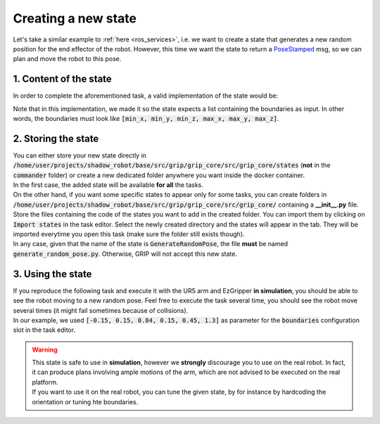 .. _example_new_state:
********************
Creating a new state
********************

| Let's take a similar example to :ref:`here <ros_services>`, i.e. we want to create a state that generates a new random position for the end effector of the robot. However, this time we want the state to return a `PoseStamped <http://docs.ros.org/en/noetic/api/geometry_msgs/html/msg/Pose.html>`_ msg, so we can plan and move the robot to this pose.

1. Content of the state
#######################

In order to complete the aforementioned task, a valid implementation of the state would be:

.. code-block:: python
  #!/usr/bin/env python

  import smach
  # Import other packages
  import rospy
  import numpy as np
  from grip_core.utils.message_utils import generate_pose_stamped_message


  class GenerateRandomPose(smach.State):

      """
          State generating a random Pose msg within given boundaries
      """

      def __init__(self, boundaries, reference_frame="world", output="generated_pose", outcomes=["success", "failure"],
                   input_keys=[], output_keys=[], io_keys=[]):
          """
              Initialise the attributes of the class

              @param output: String, specifying the name to set to the counter. Default is "counter"
              @param outcomes: Possible outcomes of the state. Default "success" and "finished"
              @param input_keys: List enumerating all the inputs that a state needs to run
              @param output_keys: List enumerating all the outputs that a state provides
              @param io_keys: List enumerating all objects to be used as input and output data
          """
          # Initialise the state
          smach.State.__init__(self, outcomes=outcomes, io_keys=io_keys, input_keys=input_keys, output_keys=output_keys)
          if not isinstance(boundaries, list) or len(boundaries) != 6:
              rospy.logerr("\"Boundaries\" should be a list containing a total of 6 elements")
          self.boundaries = boundaries
          self.reference_frame = reference_frame
          self.output = output
          # Outcomes of the state
          self.outcomes = outcomes

      def execute(self, userdata):
          """
              Randomly generate a new pose between the boundaries provided

              @param userdata: Input and output data that can be communicated to other states

              @return: - outcomes[-1] ("failure" by default) if the configuration of the state is not correct
                       - outcomes[0] otherwise
          """
          # Make sure the boundaries are float or integers, otherwise return the outcome failure
          if any(not (isinstance(x, int) or isinstance(x, float)) for x in self.boundaries):
              rospy.logerr("Boundaries should be integer or float")
              return self.outcomes[-1]
          # Generate the position from the boundaries
          x = np.random.uniform(self.boundaries[0], self.boundaries[3])
          y = np.random.uniform(self.boundaries[1], self.boundaries[4])
          z = np.random.uniform(self.boundaries[2], self.boundaries[5])
          # Generate the orientation of the pose randomly as well (could also be added to the configuration of the state)
          roll, pitch, yaw = np.random.uniform(0, np.pi, size=3)
          # Create the PoseStamped message using the utilities provided by GRIP
          pose_msg = generate_pose_stamped_message(self.reference_frame, [x, y, z], [roll, pitch, yaw])
          # Store the generated msg inside the userdata
          userdata[self.output] = pose_msg
          return self.outcomes[0]

| Note that in this implementation, we made it so the state expects a list containing the boundaries as input. In other words, the boundaries must look like :code:`[min_x, min_y, min_z, max_x, max_y, max_z]`.

2. Storing the state
####################

| You can either store your new state directly in :code:`/home/user/projects/shadow_robot/base/src/grip/grip_core/src/grip_core/states` (**not** in the :code:`commander` folder) or create a new dedicated folder anywhere you want inside the docker container.
| In the first case, the added state will be available **for all** the tasks.
| On the other hand, if you want some specific states to appear only for some tasks, you can create folders in :code:`/home/user/projects/shadow_robot/base/src/grip/grip_core/src/grip_core/` containing a **__init__.py** file. Store the files containing the code of the states you want to add in the created folder. You can import them by clicking on :code:`Import states` in the task editor. Select the newly created directory and the states will appear in the tab. They will be imported everytime you open this task (make sure the folder still exists though).

| In any case, given that the name of the state is :code:`GenerateRandomPose`, the file **must** be named :code:`generate_random_pose.py`. Otherwise, GRIP will not accept this new state.

3. Using the state
##################

| If you reproduce the following task and execute it with the UR5 arm and EzGripper **in simulation**, you should be able to see the robot moving to a new random pose. Feel free to execute the task several time, you should see the robot move several times (it might fail sometimes because of collisions).

.. image:: ../../img/random_pose_state.png

| In our example, we used :code:`[-0.15, 0.15, 0.84, 0.15, 0.45, 1.3]` as parameter for the :code:`boundaries` configuration slot in the task editor.

.. warning::
  | This state is safe to use in **simulation**, however we **strongly** discourage you to use on the real robot. In fact, it can produce plans involving ample motions of the arm, which are not advised to be executed on the real platform.
  | If you want to use it on the real robot, you can tune the given state, by for instance by hardcoding the orientation or tuning hte boundaries.
